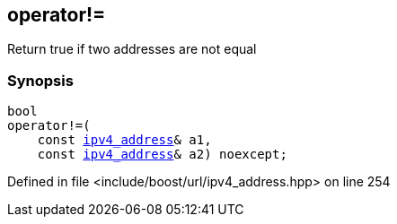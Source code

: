 :relfileprefix: ../../
[#2E4EAED71050B5B132196FA215C23290D432855A]
== operator!=

pass:v,q[Return true if two addresses are not equal]


=== Synopsis

[source,cpp,subs="verbatim,macros,-callouts"]
----
bool
operator!=(
    const xref:reference/boost/urls/ipv4_address.adoc[ipv4_address]& a1,
    const xref:reference/boost/urls/ipv4_address.adoc[ipv4_address]& a2) noexcept;
----

Defined in file <include/boost/url/ipv4_address.hpp> on line 254

